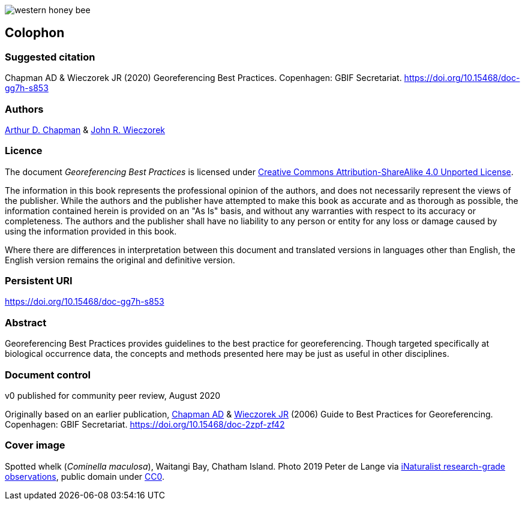 // add cover image to img directory and update filename below
ifdef::backend-html5[]
image::img/western-honey-bee.jpg[]
endif::backend-html5[]

== Colophon

=== Suggested citation

Chapman AD & Wieczorek JR (2020) Georeferencing Best Practices. Copenhagen: GBIF Secretariat. https://doi.org/10.15468/doc-gg7h-s853

=== Authors

https://orcid.org/0000-0003-1700-6962[Arthur D. Chapman] & https://orcid.org/0000-0003-1144-0290[John R. Wieczorek] 

=== Licence

The document _Georeferencing Best Practices_ is licensed under https://creativecommons.org/licenses/by-sa/4.0[Creative Commons Attribution-ShareAlike 4.0 Unported License].

The information in this book represents the professional opinion of the authors, and does not necessarily represent the views of the publisher. While the authors and the publisher have attempted to make this book as accurate and as thorough as possible, the information contained herein is provided on an "As Is" basis, and without any warranties with respect to its accuracy or completeness. The authors and the publisher shall have no liability to any person or entity for any loss or damage caused by using the information provided in this book.

Where there are differences in interpretation between this document and translated versions in languages other than English, the English version remains the original and definitive version.

=== Persistent URI

https://doi.org/10.15468/doc-gg7h-s853

=== Abstract

Georeferencing Best Practices provides guidelines to the best practice for georeferencing. Though targeted specifically at biological occurrence data, the concepts and methods presented here may be just as useful in other disciplines.

=== Document control

v0 published for community peer review, August 2020

Originally based on an earlier publication, https://orcid.org/0000-0003-1700-6962[Chapman AD] & https://orcid.org/0000-0003-1144-0290[Wieczorek JR] (2006) Guide to Best Practices for Georeferencing. Copenhagen: GBIF Secretariat. https://doi.org/10.15468/doc-2zpf-zf42

=== Cover image

Spotted whelk (_Cominella maculosa_), Waitangi Bay, Chatham Island. Photo 2019 Peter de Lange via https://www.gbif.org/occurrence/2005333834[iNaturalist research-grade observations], public domain under http://creativecommons.org/publicdomain/zero/1.0/[CC0].
